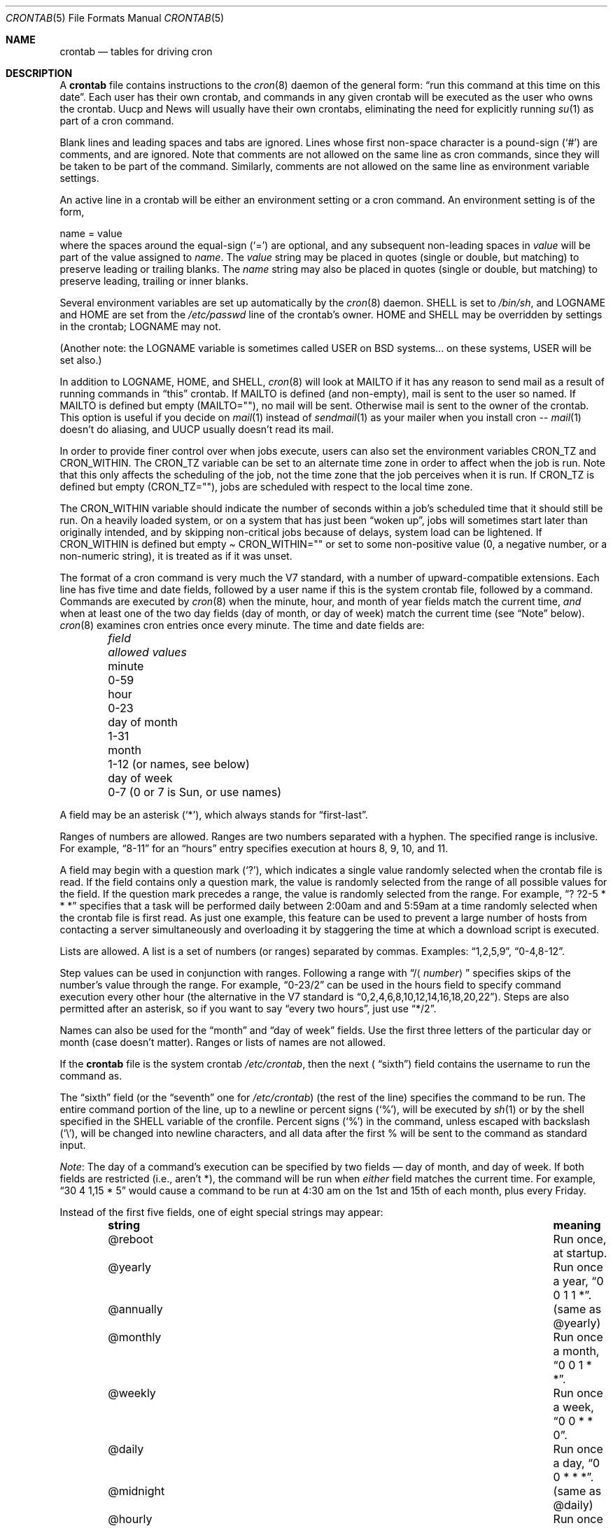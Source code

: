 .\"	$NetBSD: crontab.5,v 1.5 2014/03/18 18:20:36 riastradh Exp $
.\"
.\"/* Copyright 1988,1990,1993,1994 by Paul Vixie
.\" * All rights reserved
.\" *
.\" * Distribute freely, except: don't remove my name from the source or
.\" * documentation (don't take credit for my work), mark your changes (don't
.\" * get me blamed for your possible bugs), don't alter or remove this
.\" * notice.  May be sold if buildable source is provided to buyer.  No
.\" * warrantee of any kind, express or implied, is included with this
.\" * software; use at your own risk, responsibility for damages (if any) to
.\" * anyone resulting from the use of this software rests entirely with the
.\" * user.
.\" *
.\" * Send bug reports, bug fixes, enhancements, requests, flames, etc., and
.\" * I'll try to keep a version up to date.  I can be reached as follows:
.\" * Paul Vixie          <paul@vix.com>          uunet!decwrl!vixie!paul
.\" */
.\"
.\" Id: crontab.5,v 2.4 1994/01/15 20:43:43 vixie Exp
.\"
.Dd July 15, 2010
.Dt CRONTAB 5
.Os
.Sh NAME
.Nm crontab
.Nd tables for driving cron
.Sh DESCRIPTION
A
.Nm
file contains instructions to the
.Xr cron 8
daemon of the general form:
.Dq run this command at this time on this date .
Each user has their own crontab, and commands in any given crontab
will be executed as the user who owns the crontab.
Uucp and News will usually have their own crontabs, eliminating
the need for explicitly running
.Xr su 1
as part of a cron command.
.Pp
Blank lines and leading spaces and tabs are ignored.
Lines whose first non-space character is a pound-sign
.Pq Sq #
are comments, and are ignored.
Note that comments are not allowed on the same line as cron commands, since
they will be taken to be part of the command.
Similarly, comments are not
allowed on the same line as environment variable settings.
.Pp
An active line in a crontab will be either an environment setting
or a cron command.
An environment setting is of the form,
.Bd -literal
    name = value
.Ed
where the spaces around the equal-sign
.Pq Sq =
are optional, and any subsequent non-leading spaces in
.Ar value
will be part of the value assigned to
.Ar name .
The
.Ar value
string may be placed in quotes (single or double, but matching) to
preserve leading or trailing blanks.
The
.Ar name
string may also be placed in quotes (single or double, but matching)
to preserve leading, trailing or inner blanks.
.Pp
Several environment variables are set up automatically by the
.Xr cron 8
daemon.
.Ev SHELL
is set to
.Pa /bin/sh ,
and
.Ev LOGNAME
and
.Ev HOME
are set from the
.Pa /etc/passwd
line of the crontab's owner.
.Ev HOME
and
.Ev SHELL
may be overridden by settings in the crontab;
.Ev LOGNAME
may not.
.Pp
(Another note: the
.Ev LOGNAME
variable is sometimes called
.Ev USER
on BSD systems...  on these systems,
.Ev USER
will be set also.)
.Pp
In addition to
.Ev LOGNAME ,
.Ev HOME ,
and
.Ev SHELL ,
.Xr cron 8
will look at
.Ev MAILTO
if it has any reason to send mail as a result of running commands in
.Dq this
crontab.
If
.Ev MAILTO
is defined (and non-empty), mail is sent to the user so named.
If
.Ev MAILTO
is defined but empty
.Pq Ev MAILTO Ns = Ns \&"" ,
no mail will be sent.
Otherwise mail is sent to the owner of the crontab.
This option is useful if you decide on
.Xr mail 1
instead of
.Xr sendmail 1
as your mailer when you install cron --
.Xr mail 1
doesn't do aliasing, and UUCP usually doesn't read its mail.
.Pp
In order to provide finer control over when jobs execute, users
can also set the environment variables
.Ev CRON_TZ
and
.Ev CRON_WITHIN .
The
.Ev CRON_TZ
variable can be set to an alternate time zone in order to affect
when the job is run.
Note that this only affects the scheduling of the job, not the time
zone that the job perceives when it is run.
If
.Ev CRON_TZ
is defined but empty
.Pq Ev CRON_TZ Ns = Ns \&"" ,
jobs are scheduled with respect to the local time zone.
.Pp
The
.Ev CRON_WITHIN
variable should indicate the number of seconds within a job's
scheduled time that it should still be run.
On a heavily loaded system, or on a system that has just been
.Dq woken up ,
jobs will sometimes start later than originally intended, and by
skipping non-critical jobs because of delays, system load can be
lightened.
If
.Ev CRON_WITHIN
is defined but empty
.Pa Ev CRON_WITHIN Ns = Ns \&""
or set to some non-positive value (0, a negative number, or a
non-numeric string), it is treated as if it was unset.
.Pp
The format of a cron command is very much the V7 standard, with a
number of upward-compatible extensions.
Each line has five time and date fields, followed by a user name
if this is the system crontab file, followed by a command.
Commands are executed by
.Xr cron 8
when the minute, hour, and month of year fields match the current
time,
.Em and
when at least one of the two day fields (day of month, or day of week)
match the current time (see
.Dq Note
below).
.Xr cron 8
examines cron entries once every minute.
The time and date fields are:
.Bl -column -offset indent "day of month" "0-7 (0 or 7 is Sun, or use names)"
.It Em field Ta Em allowed values
.It minute Ta 0-59
.It hour Ta 0-23
.It day of month Ta 1-31
.It month Ta 1-12 (or names, see below)
.It day of week Ta 0-7 (0 or 7 is Sun, or use names)
.El
.Pp
A field may be an asterisk
.Pq Sq * ,
which always stands for
.Dq first\-last .
.Pp
Ranges of numbers are allowed.
Ranges are two numbers separated with a hyphen.
The specified range is inclusive.
For example,
.Dq 8-11
for an
.Dq hours
entry specifies execution at hours 8, 9, 10, and 11.
.Pp
A field may begin with a question mark
.Pq Sq \&? ,
which indicates a single value randomly selected when the crontab
file is read.
If the field contains only a question mark, the value is randomly
selected from the range of all possible values for the field.
If the question mark precedes a range, the value is randomly selected
from the range.
For example,
.Dq ? ?2-5 * * *
specifies that a task will be performed daily between 2:00am and
and 5:59am at a time randomly selected when the crontab file is
first read.
As just one example, this feature can be used to prevent a large
number of hosts from contacting a server simultaneously and
overloading it by staggering the time at which a download script
is executed.
.Pp
Lists are allowed.
A list is a set of numbers (or ranges) separated by commas.
Examples:
.Dq 1,2,5,9 ,
.Dq 0-4,8-12 .
.Pp
Step values can be used in conjunction with ranges.
Following a range with
.Dq / Ns Aq Mt number
specifies skips of the number's value through the range.
For example,
.Dq 0-23/2
can be used in the hours field to specify command execution every
other hour (the alternative in the V7 standard is
.Dq 0,2,4,6,8,10,12,14,16,18,20,22 ) .
Steps are also permitted after an asterisk, so if you want to say
.Dq every two hours ,
just use
.Dq */2 .
.Pp
Names can also be used for the
.Dq month
and
.Dq day of week
fields.
Use the first three letters of the particular day or month (case
doesn't matter).
Ranges or lists of names are not allowed.
.Pp
If the
.Nm
file is the system crontab
.Pa /etc/crontab ,
then the next (
.Dq sixth )
field contains the username to run the command as.
.Pp
The
.Dq sixth
field (or the
.Dq seventh
one for
.Pa /etc/crontab )
(the rest of the line) specifies the command to be run.
The entire command portion of the line, up to a newline or percent
signs
.Pq Sq % ,
will be executed by
.Xr sh 1
or by the shell specified in the
.Ev SHELL
variable of the cronfile.
Percent signs
.Pq Sq %
in the command, unless escaped with backslash
.Pq Sq \e ,
will be changed into newline characters, and all data after the
first % will be sent to the command as standard input.
.Pp
.Em Note :
The day of a command's execution can be specified by two fields
\(em day of month, and day of week.
If both fields are restricted (i.e., aren't *), the command will
be run when
.Em either
field matches the current time.
For example,
.Dq 30 4 1,15 * 5
would cause a command to be run at 4:30 am on the 1st and 15th of
each month, plus every Friday.
.Pp
Instead of the first five fields, one of eight special strings may appear:
.Bl -column -offset indent "@annually" "Run once a month, 0 0 1 * *."
.It Sy string Ta Sy meaning
.It @reboot Ta Run once, at startup.
.It @yearly Ta Run once a year, Dq 0 0 1 1 * .
.It @annually Ta (same as @yearly)
.It @monthly Ta Run once a month, Dq 0 0 1 * * .
.It @weekly Ta Run once a week, Dq 0 0 * * 0 .
.It @daily Ta Run once a day, Dq 0 0 * * * .
.It @midnight Ta (same as @daily)
.It @hourly Ta Run once an hour, Dq 0 * * * * .
.El
.Ss EXAMPLE CRON FILE
.Bd -literal
# use /bin/sh to run commands, no matter what /etc/passwd says
SHELL=/bin/sh
# mail any output to `paul', no matter whose crontab this is
MAILTO=paul
#
# run five minutes after midnight, every day
5 0 * * *       $HOME/bin/daily.job \*[Gt]\*[Gt] $HOME/tmp/out 2\*[Gt]\*[Am]1
# run at 2:15pm on the first of every month -- output mailed to paul
15 14 1 * *     $HOME/bin/monthly
# run at 10 pm on weekdays, annoy Joe
0 22 * * 1-5    mail -s "It's 10pm" joe%Joe,%%Where are your kids?%
23 0-23/2 * * * echo "run 23 minutes after midn, 2am, 4am ..., everyday"
5 4 * * sun     echo "run at 5 after 4 every sunday"
? ?2-4 1,15 * * echo "random between 2am-4:59am on the 1st and 15th"
.Ed
.Sh SEE ALSO
.Xr crontab 1 ,
.Xr cron 8
.Sh STANDARDS
When specifying day of week, both day 0 and day 7 will be considered
Sunday.
BSD and ATT seem to disagree about this.
.Pp
Lists and ranges are allowed to co-exist in the same field.
.Dq 1-3,7-9
would be rejected by ATT or BSD cron -- they want to see
.Dq 1-3
or
.Dq 7,8,9
ONLY.
.Pp
Ranges can include
.Dq steps ,
so
.Dq 1-9/2
is the same as
.Dq 1,3,5,7,9 .
.Pp
Names of months or days of the week can be specified by name.
.Pp
Environment variables can be set in the crontab.
In BSD or ATT, the environment handed to child processes is basically
the one from
.Pa /etc/rc .
.Pp
Command output is mailed to the crontab owner (BSD can't do this),
can be mailed to a person other than the crontab owner (SysV can't
do this), or the feature can be turned off and no mail will be sent
at all (SysV can't do this either).
.Pp
All of the
.Sq @
commands that can appear in place of the first five fields are
extensions.
.Sh AUTHORS
.An Paul Vixie Aq Mt paul@vix.com
